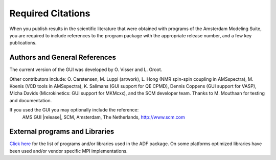 Required Citations
******************

When you publish results in the scientific literature that were obtained with programs of the Amsterdam Modeling Suite, you are required to include references to the program package with the appropriate release number, and a few key publications. 

Authors and General References
==============================

The current version of the GUI was developed by O. Visser and L. Groot.

Other contributors include: O. Carstensen, M. Luppi (artwork), L. Hong (NMR spin-spin coupling in AMSspectra), M. Koenis (VCD tools in AMSspectra), K. Salimans (GUI support for QE CPMD), Dennis Coppens (GUI support for VASP), Micha Davids (Microkinetics: GUI support for MKMcxx), and the SCM developer team.
Thanks to M. Mouthaan for testing and documentation.

If you used the GUI you may optionally include the reference: 
   AMS GUI |release|, SCM, Amsterdam, The Netherlands, `http://www.scm.com <http://www.scm.com>`__ 


External programs and Libraries
===============================

`Click here <../Ref_third_party/index.html>`_ for the list of programs and/or libraries used in the ADF package. 
On some platforms optimized libraries have been used and/or vendor specific MPI implementations.

